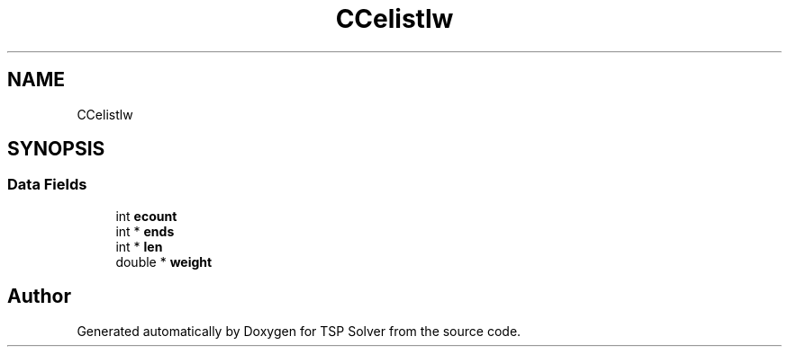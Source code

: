 .TH "CCelistlw" 3 "Tue May 26 2020" "TSP Solver" \" -*- nroff -*-
.ad l
.nh
.SH NAME
CCelistlw
.SH SYNOPSIS
.br
.PP
.SS "Data Fields"

.in +1c
.ti -1c
.RI "int \fBecount\fP"
.br
.ti -1c
.RI "int * \fBends\fP"
.br
.ti -1c
.RI "int * \fBlen\fP"
.br
.ti -1c
.RI "double * \fBweight\fP"
.br
.in -1c

.SH "Author"
.PP 
Generated automatically by Doxygen for TSP Solver from the source code\&.
